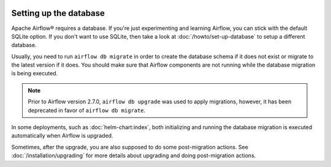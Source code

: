  .. Licensed to the Apache Software Foundation (ASF) under one
    or more contributor license agreements.  See the NOTICE file
    distributed with this work for additional information
    regarding copyright ownership.  The ASF licenses this file
    to you under the Apache License, Version 2.0 (the
    "License"); you may not use this file except in compliance
    with the License.  You may obtain a copy of the License at

 ..   http://www.apache.org/licenses/LICENSE-2.0

 .. Unless required by applicable law or agreed to in writing,
    software distributed under the License is distributed on an
    "AS IS" BASIS, WITHOUT WARRANTIES OR CONDITIONS OF ANY
    KIND, either express or implied.  See the License for the
    specific language governing permissions and limitations
    under the License.

Setting up the database
-----------------------

Apache Airflow® requires a database. If you're just experimenting and learning Airflow, you can stick with the
default SQLite option. If you don't want to use SQLite, then take a look at
:doc:`/howto/set-up-database` to setup a different database.

Usually, you need to run ``airflow db migrate`` in order to create the database schema if it does not exist
or migrate to the latest version if it does. You should make sure that Airflow components are
not running while the database migration is being executed.

.. note::

    Prior to Airflow version 2.7.0, ``airflow db upgrade`` was used to apply migrations,
    however, it has been deprecated in favor of ``airflow db migrate``.


In some deployments, such as :doc:`helm-chart:index`, both initializing and running the database migration
is executed automatically when Airflow is upgraded.

Sometimes, after the upgrade, you are also supposed to do some post-migration actions.
See :doc:`/installation/upgrading` for more details about upgrading and doing post-migration actions.
